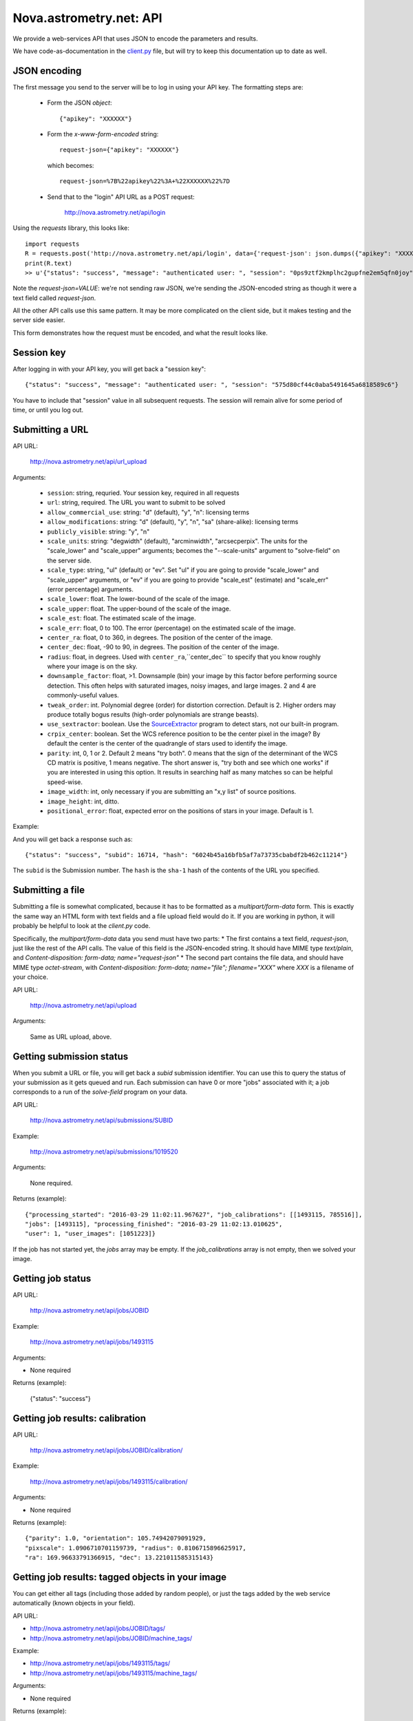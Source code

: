 
.. _nova_api:

Nova.astrometry.net: API
========================

We provide a web-services API that uses JSON to encode the parameters
and results.

We have code-as-documentation in the `client.py <https://github.com/dstndstn/astrometry.net/blob/master/net/client/client.py>`_
file, but will try to keep this documentation up to date as well.

JSON encoding
-------------

The first message you send to the server will be to log in using your
API key.  The formatting steps are:

  * Form the JSON *object*::

       {"apikey": "XXXXXX"}

  * Form the *x-www-form-encoded* string::

       request-json={"apikey": "XXXXXX"}

    which becomes::

	   request-json=%7B%22apikey%22%3A+%22XXXXXX%22%7D

  * Send that to the "login" API URL as a POST request:

       http://nova.astrometry.net/api/login

Using the `requests` library, this looks like::

    import requests
    R = requests.post('http://nova.astrometry.net/api/login', data={'request-json': json.dumps({"apikey": "XXXXXXXX"})})
    print(R.text)
    >> u'{"status": "success", "message": "authenticated user: ", "session": "0ps9ztf2kmplhc2gupfne2em5qfn0joy"}'

Note the *request-json=VALUE*: we're not sending raw JSON, we're sending the
JSON-encoded string as though it were a text field called *request-json*.

All the other API calls use this same pattern.  It may be more complicated on
the client side, but it makes testing and the server side easier.

This form demonstrates how the request must be encoded, and what the result looks like.

.. raw:: html

   <form action="http://nova.astrometry.net/api/login" method="POST">
   <input type="text" name="request-json" size=50 value="{&#34;apikey&#34;: &#34;XXXXXXXX&#34;}" />
   <input type="submit" value="Submit" />
   </form>

Session key
-----------

After logging in with your API key, you will get back a "session key"::

      {"status": "success", "message": "authenticated user: ", "session": "575d80cf44c0aba5491645a6818589c6"}

You have to include that "session" value in all subsequent requests.
The session will remain alive for some period of time, or until you
log out.

Submitting a URL
----------------

API URL:

    http://nova.astrometry.net/api/url_upload

Arguments:

  * ``session``: string, requried.  Your session key, required in all requests
  * ``url``: string, required.  The URL you want to submit to be solved
  * ``allow_commercial_use``: string: "d" (default), "y", "n": licensing terms
  * ``allow_modifications``: string: "d" (default), "y", "n", "sa" (share-alike): licensing terms
  * ``publicly_visible``: string: "y", "n"
  * ``scale_units``: string: "degwidth" (default), "arcminwidth", "arcsecperpix".  The units for the "scale_lower" and "scale_upper" arguments; becomes the "--scale-units" argument to "solve-field" on the server side.
  * ``scale_type``: string, "ul" (default) or "ev".  Set "ul" if you are going to provide "scale_lower" and "scale_upper" arguments, or "ev" if you are going to provide "scale_est" (estimate) and "scale_err" (error percentage) arguments.
  * ``scale_lower``: float.  The lower-bound of the scale of the image.
  * ``scale_upper``: float.  The upper-bound of the scale of the image.
  * ``scale_est``: float.  The estimated scale of the image.
  * ``scale_err``: float, 0 to 100.  The error (percentage) on the estimated scale of the image.
  * ``center_ra``: float, 0 to 360, in degrees.  The position of the center of the image.
  * ``center_dec``: float, -90 to 90, in degrees.  The position of the center of the image.
  * ``radius``: float, in degrees.  Used with ``center_ra``,``center_dec`` to specify that you know roughly where your image is on the sky.
  * ``downsample_factor``: float, >1.  Downsample (bin) your image by this factor before performing source detection.  This often helps with saturated images, noisy images, and large images.  2 and 4 are commonly-useful values.
  * ``tweak_order``: int.  Polynomial degree (order) for distortion correction.  Default is 2.  Higher orders may produce totally bogus results (high-order polynomials are strange beasts).
  * ``use_sextractor``: boolean.  Use the `SourceExtractor <http://www.astromatic.net/software/sextractor>`_ program to detect stars, not our built-in program.
  * ``crpix_center``: boolean.  Set the WCS reference position to be the center pixel in the image?  By default the center is the center of the quadrangle of stars used to identify the image.
  * ``parity``: int, 0, 1 or 2.  Default 2 means "try both".  0 means that the sign of the determinant of the WCS CD matrix is positive, 1 means negative.  The short answer is, "try both and see which one works" if you are interested in using this option.  It results in searching half as many matches so can be helpful speed-wise.
  * ``image_width``: int, only necessary if you are submitting an "x,y list" of source positions.
  * ``image_height``: int, ditto.
  * ``positional_error``: float, expected error on the positions of stars in your image.  Default is 1.

Example:

..   <input type="text" name="request-json1" size=50 value="{&#34;session&#34;: &#34;575d80cf44c0aba5491645a6818589c6&#34;, &#34;url&#34;: &#34;http://apod.nasa.gov/apod/image/1206/ldn673s_block1123.jpg&#34;, &#34;scale_units&#34;: &#34;degwidth&#34;, &#34;scale_lower&#34;: 0.5, &#34;scale_upper: 1.0, &#34;center_ra&#34;: 290, &#34;center_dec&#34;: 11, &#34;radius&#34;: 2.0 }" />

.. raw:: html

   <form action="http://nova.astrometry.net/api/url_upload" method="POST">
   <textarea name="request-json" rows=5 cols=80>
   {"session": "####", "url": "http://apod.nasa.gov/apod/image/1206/ldn673s_block1123.jpg", "scale_units": "degwidth", "scale_lower": 0.5, "scale_upper": 1.0, "center_ra": 290, "center_dec": 11, "radius": 2.0 }
   </textarea>
   <input type="submit" value="Submit" />
   </form>

And you will get back a response such as::

    {"status": "success", "subid": 16714, "hash": "6024b45a16bfb5af7a73735cbabdf2b462c11214"}

The ``subid`` is the Submission number.  The ``hash`` is the ``sha-1`` hash of the contents of the URL you specified.



Submitting a file
-----------------

Submitting a file is somewhat complicated, because it has to be formatted
as a *multipart/form-data* form.  This is exactly the same way an HTML form
with text fields and a file upload field would do it.  If you are working in
python, it will probably be helpful to look at the *client.py* code.

Specifically, the *multipart/form-data* data you send must have two
parts:
* The first contains a text field, *request-json*, just
like the rest of the API calls.  The value of this field is the
JSON-encoded string.  It should have MIME type *text/plain*, and
*Content-disposition: form-data; name="request-json"*
* The second part contains the file data, and should have MIME type *octet-stream*, with *Content-disposition: form-data; name="file"; filename="XXX"* where
*XXX* is a filename of your choice.


API URL:

    http://nova.astrometry.net/api/upload

Arguments:

    Same as URL upload, above.


Getting submission status
-------------------------

When you submit a URL or file, you will get back a *subid* submission
identifier.  You can use this to query the status of your submission
as it gets queued and run.  Each submission can have 0 or more "jobs"
associated with it; a job corresponds to a run of the *solve-field*
program on your data.

API URL:

    http://nova.astrometry.net/api/submissions/SUBID

Example:

    http://nova.astrometry.net/api/submissions/1019520

Arguments:

    None required.

Returns (example)::

    {"processing_started": "2016-03-29 11:02:11.967627", "job_calibrations": [[1493115, 785516]],
    "jobs": [1493115], "processing_finished": "2016-03-29 11:02:13.010625",
    "user": 1, "user_images": [1051223]}

If the job has not started yet, the *jobs* array may be empty.  If the
*job_calibrations* array is not empty, then we solved your image.


Getting job status
------------------

API URL:

    http://nova.astrometry.net/api/jobs/JOBID

Example:

    http://nova.astrometry.net/api/jobs/1493115

Arguments:

* None required

Returns (example):

    {"status": "success"}


Getting job results: calibration
--------------------------------

API URL:

    http://nova.astrometry.net/api/jobs/JOBID/calibration/

Example:

    http://nova.astrometry.net/api/jobs/1493115/calibration/

Arguments:

* None required

Returns (example)::

    {"parity": 1.0, "orientation": 105.74942079091929,
    "pixscale": 1.0906710701159739, "radius": 0.8106715896625917,
    "ra": 169.96633791366915, "dec": 13.221011585315143}


Getting job results: tagged objects in your image
-------------------------------------------------

You can get either all tags (including those added by random people), or
just the tags added by the web service automatically (known objects in your
field).

API URL:

* http://nova.astrometry.net/api/jobs/JOBID/tags/
* http://nova.astrometry.net/api/jobs/JOBID/machine_tags/

Example:

* http://nova.astrometry.net/api/jobs/1493115/tags/
* http://nova.astrometry.net/api/jobs/1493115/machine_tags/

Arguments:

* None required

Returns (example)::

    {"tags": ["NGC 3628", "M 66", "NGC 3627", "M 65", "NGC 3623"]}


Getting job results: known objects in your image
------------------------------------------------

API URL:

    http://nova.astrometry.net/api/jobs/JOBID/objects_in_field/

Example:

    http://nova.astrometry.net/api/jobs/1493115/objects_in_field/

Arguments:

* None required

Returns (example)::

    {"objects_in_field": ["NGC 3628", "M 66", "NGC 3627", "M 65", "NGC 3623"]}


Getting job results: known objects in your image, with coordinates
------------------------------------------------------------------

API URL:

    http://nova.astrometry.net/api/jobs/JOBID/annotations/

Example:

    http://nova.astrometry.net/api/jobs/1493115/annotations/

Arguments:

* None required

Returns (example, cut)::

    {"annotations": [
      {"radius": 0.0, "type": "ic", "names": ["IC 2728"],
       "pixelx": 1604.1727638846828, "pixely": 1344.045125738614},
      {"radius": 0.0, "type": "hd", "names": ["HD 98388"],
       "pixelx": 1930.2719762446786, "pixely": 625.1110603737037}
     ]}

Returns a list of objects in your image, including NGC/IC galaxies,
Henry Draper catalog stars, etc.  These should be the same list of
objects annotated in our plots.


Getting job results
-------------------

API URL:

    http://nova.astrometry.net/api/jobs/JOBID/info/

Example:

    http://nova.astrometry.net/api/jobs/1493115/info/

Arguments:

* None required

Returns (example, cut)::

    {"status": "success",
     "machine_tags": ["NGC 3628", "M 66", "NGC 3627", "M 65", "NGC 3623"],
     "calibration": {"parity": 1.0, "orientation": 105.74942079091929, 
        "pixscale": 1.0906710701159739, "radius": 0.8106715896625917, 
        "ra": 169.96633791366915, "dec": 13.221011585315143},
     "tags": ["NGC 3628", "M 66", "NGC 3627", "M 65", "NGC 3623"],
     "original_filename": "Leo Triplet-1.jpg",
     "objects_in_field": ["NGC 3628", "M 66", "NGC 3627", "M 65", "NGC 3623"]}


Getting job results: results files
----------------------------------

Note that when using the API, you can still request regular URLs to,
for example, retrieve the WCS file or overlay plots.  Images submitted
via the API go through exactly the same processing as images submitted
through the browser interface, so you can find the status or results
pages and discover the URLs of various data products that we haven't
documented here.

URLs:

* http://nova.astrometry.net/wcs_file/JOBID
* http://nova.astrometry.net/new_fits_file/JOBID
* http://nova.astrometry.net/rdls_file/JOBID
* http://nova.astrometry.net/axy_file/JOBID
* http://nova.astrometry.net/corr_file/JOBID
* http://nova.astrometry.net/annotated_display/JOBID
* http://nova.astrometry.net/red_green_image_display/JOBID
* http://nova.astrometry.net/extraction_image_display/JOBID

Examples:

* http://nova.astrometry.net/wcs_file/1493115
* http://nova.astrometry.net/new_fits_file/1493115
* http://nova.astrometry.net/rdls_file/1493115
* http://nova.astrometry.net/axy_file/1493115
* http://nova.astrometry.net/corr_file/1493115
* http://nova.astrometry.net/annotated_display/1493115
* http://nova.astrometry.net/red_green_image_display/1493115
* http://nova.astrometry.net/extraction_image_display/1493115

Misc Notes
----------

The API and other URLs are defined here:

    https://github.com/dstndstn/astrometry.net/blob/master/net/urls.py#L146
